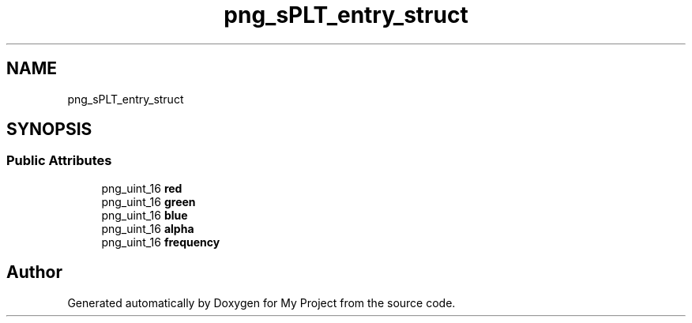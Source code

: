 .TH "png_sPLT_entry_struct" 3 "Wed Feb 1 2023" "Version Version 0.0" "My Project" \" -*- nroff -*-
.ad l
.nh
.SH NAME
png_sPLT_entry_struct
.SH SYNOPSIS
.br
.PP
.SS "Public Attributes"

.in +1c
.ti -1c
.RI "png_uint_16 \fBred\fP"
.br
.ti -1c
.RI "png_uint_16 \fBgreen\fP"
.br
.ti -1c
.RI "png_uint_16 \fBblue\fP"
.br
.ti -1c
.RI "png_uint_16 \fBalpha\fP"
.br
.ti -1c
.RI "png_uint_16 \fBfrequency\fP"
.br
.in -1c

.SH "Author"
.PP 
Generated automatically by Doxygen for My Project from the source code\&.

